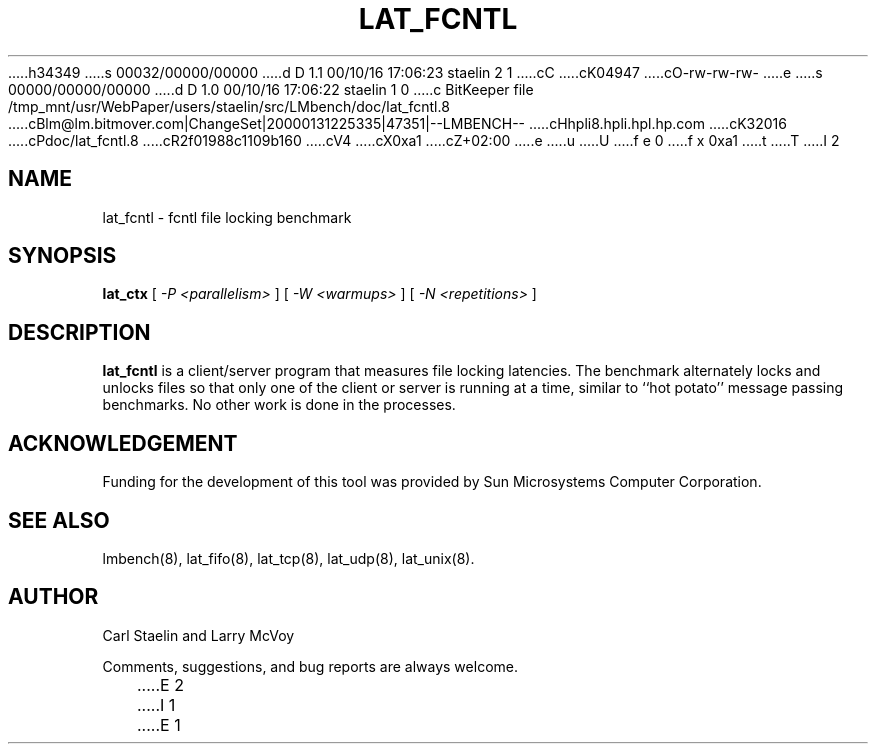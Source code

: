 h34349
s 00032/00000/00000
d D 1.1 00/10/16 17:06:23 staelin 2 1
cC
cK04947
cO-rw-rw-rw-
e
s 00000/00000/00000
d D 1.0 00/10/16 17:06:22 staelin 1 0
c BitKeeper file /tmp_mnt/usr/WebPaper/users/staelin/src/LMbench/doc/lat_fcntl.8
cBlm@lm.bitmover.com|ChangeSet|20000131225335|47351|--LMBENCH--
cHhpli8.hpli.hpl.hp.com
cK32016
cPdoc/lat_fcntl.8
cR2f01988c1109b160
cV4
cX0xa1
cZ+02:00
e
u
U
f e 0
f x 0xa1
t
T
I 2
.\" $Id$
.TH LAT_FCNTL 8 "$Date$" "(c)1994-2000 Carl Staelin and Larry McVoy" "LMBENCH"
.SH NAME
lat_fcntl \- fcntl file locking benchmark
.SH SYNOPSIS
.B lat_ctx 
[
.I "-P <parallelism>"
]
[
.I "-W <warmups>"
]
[
.I "-N <repetitions>"
]
.SH DESCRIPTION
.B lat_fcntl
is a client/server program that measures file locking latencies.  The
benchmark alternately locks and unlocks files so that only one of the
client or server is running at a time, similar to ``hot potato''
message passing benchmarks. 
No other work is done in the processes.
.SH ACKNOWLEDGEMENT
Funding for the development of
this tool was provided by Sun Microsystems Computer Corporation.
.SH "SEE ALSO"
lmbench(8), lat_fifo(8), lat_tcp(8), lat_udp(8), lat_unix(8).
.SH "AUTHOR"
Carl Staelin and Larry McVoy
.PP
Comments, suggestions, and bug reports are always welcome.

E 2
I 1
E 1
